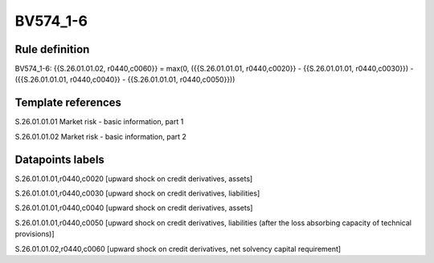 =========
BV574_1-6
=========

Rule definition
---------------

BV574_1-6: {{S.26.01.01.02, r0440,c0060}} = max(0, ({{S.26.01.01.01, r0440,c0020}} - {{S.26.01.01.01, r0440,c0030}}) - ({{S.26.01.01.01, r0440,c0040}} - {{S.26.01.01.01, r0440,c0050}}))


Template references
-------------------

S.26.01.01.01 Market risk - basic information, part 1

S.26.01.01.02 Market risk - basic information, part 2


Datapoints labels
-----------------

S.26.01.01.01,r0440,c0020 [upward shock on credit derivatives, assets]

S.26.01.01.01,r0440,c0030 [upward shock on credit derivatives, liabilities]

S.26.01.01.01,r0440,c0040 [upward shock on credit derivatives, assets]

S.26.01.01.01,r0440,c0050 [upward shock on credit derivatives, liabilities (after the loss absorbing capacity of technical provisions)]

S.26.01.01.02,r0440,c0060 [upward shock on credit derivatives, net solvency capital requirement]



